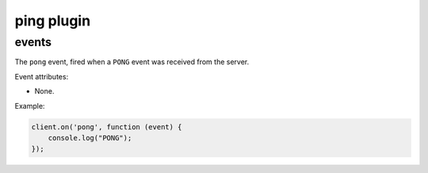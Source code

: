 ping plugin
===========

events
------

.. coffeaevent:: pong

The ``pong`` event, fired when a ``PONG`` event was received from the server.

Event attributes:

* None.

Example:

.. code-block:: javascript

    client.on('pong', function (event) {
        console.log("PONG");
    });
